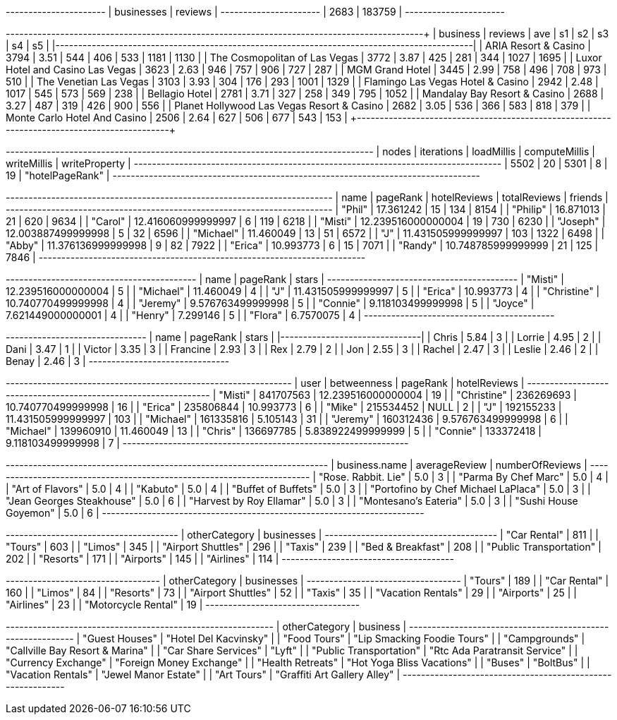 // tag::count[]
+----------------------+
| businesses | reviews |
+----------------------+
| 2683       | 183759  |
+----------------------+
// end::count[]

// tag::top-rated[]
+--------------------------------------------+-----------+-------+------+------+------+------+------+
| business                                   |   reviews |   ave |   s1 |   s2 |   s3 |   s4 |   s5 |
|--------------------------------------------+-----------+-------+------+------+------+------+------|
| ARIA Resort & Casino                       |      3794 |  3.51 |  544 |  406 |  533 | 1181 | 1130 |
| The Cosmopolitan of Las Vegas              |      3772 |  3.87 |  425 |  281 |  344 | 1027 | 1695 |
| Luxor Hotel and Casino Las Vegas           |      3623 |  2.63 |  946 |  757 |  906 |  727 |  287 |
| MGM Grand Hotel                            |      3445 |  2.99 |  758 |  496 |  708 |  973 |  510 |
| The Venetian Las Vegas                     |      3103 |  3.93 |  304 |  176 |  293 | 1001 | 1329 |
| Flamingo Las Vegas Hotel & Casino          |      2942 |  2.48 | 1017 |  545 |  573 |  569 |  238 |
| Bellagio Hotel                             |      2781 |  3.71 |  327 |  258 |  349 |  795 | 1052 |
| Mandalay Bay Resort & Casino               |      2688 |  3.27 |  487 |  319 |  426 |  900 |  556 |
| Planet Hollywood Las Vegas Resort & Casino |      2682 |  3.05 |  536 |  366 |  583 |  818 |  379 |
| Monte Carlo Hotel And Casino               |      2506 |  2.64 |  627 |  506 |  677 |  543 |  153 |
+--------------------------------------------+-----------+-------+------+------+------+------+------+
// end::top-rated[]

// tag::best-reviewers[]
+---------------------------------------------------------------------------------+
| nodes | iterations | loadMillis | computeMillis | writeMillis | writeProperty   |
+---------------------------------------------------------------------------------+
| 5502  | 20         | 5301       | 8             | 19          | "hotelPageRank" |
+---------------------------------------------------------------------------------+
// end::best-reviewers[]

// tag::best-reviewers-query[]
+------------------------------------------------------------------------+
| name      | pageRank           | hotelReviews | totalReviews | friends |
+------------------------------------------------------------------------+
| "Phil"    | 17.361242          | 15           | 134          | 8154    |
| "Philip"  | 16.871013          | 21           | 620          | 9634    |
| "Carol"   | 12.416060999999997 | 6            | 119          | 6218    |
| "Misti"   | 12.239516000000004 | 19           | 730          | 6230    |
| "Joseph"  | 12.003887499999998 | 5            | 32           | 6596    |
| "Michael" | 11.460049          | 13           | 51           | 6572    |
| "J"       | 11.431505999999997 | 103          | 1322         | 6498    |
| "Abby"    | 11.376136999999998 | 9            | 82           | 7922    |
| "Erica"   | 10.993773          | 6            | 15           | 7071    |
| "Randy"   | 10.748785999999999 | 21           | 125          | 7846    |
+------------------------------------------------------------------------+

// end::best-reviewers-query[]


// tag::bellagio[]
+------------------------------------------+
| name        | pageRank           | stars |
+------------------------------------------+
| "Misti"     | 12.239516000000004 | 5     |
| "Michael"   | 11.460049          | 4     |
| "J"         | 11.431505999999997 | 5     |
| "Erica"     | 10.993773          | 4     |
| "Christine" | 10.740770499999998 | 4     |
| "Jeremy"    | 9.576763499999998  | 5     |
| "Connie"    | 9.118103499999998  | 5     |
| "Joyce"     | 7.621449000000001  | 4     |
| "Henry"     | 7.299146           | 5     |
| "Flora"     | 6.7570075          | 4     |
+------------------------------------------+

// end::bellagio[]

// tag::bellagio-bad-rating[]
+----------+------------+---------+
| name     |   pageRank |   stars |
|----------+------------+---------|
| Chris    |       5.84 |       3 |
| Lorrie   |       4.95 |       2 |
| Dani     |       3.47 |       1 |
| Victor   |       3.35 |       3 |
| Francine |       2.93 |       3 |
| Rex      |       2.79 |       2 |
| Jon      |       2.55 |       3 |
| Rachel   |       2.47 |       3 |
| Leslie   |       2.46 |       2 |
| Benay    |       2.46 |       3 |
+----------+------------+---------+


// end::bellagio-bad-rating[]

// tag::bellagio-bw-query[]
+---------------------------------------------------------------+
| user        | betweenness | pageRank           | hotelReviews |
+---------------------------------------------------------------+
| "Misti"     | 841707563   | 12.239516000000004 | 19           |
| "Christine" | 236269693   | 10.740770499999998 | 16           |
| "Erica"     | 235806844   | 10.993773          | 6            |
| "Mike"      | 215534452   | NULL               | 2            |
| "J"         | 192155233   | 11.431505999999997 | 103          |
| "Michael"   | 161335816   | 5.105143           | 31           |
| "Jeremy"    | 160312436   | 9.576763499999998  | 6            |
| "Michael"   | 139960910   | 11.460049          | 13           |
| "Chris"     | 136697785   | 5.838922499999999  | 5            |
| "Connie"    | 133372418   | 9.118103499999998  | 7            |
+---------------------------------------------------------------+

// end::bellagio-bw-query[]

// tag::bellagio-restaurants[]
+-----------------------------------------------------------------------+
| business.name                       | averageReview | numberOfReviews |
+-----------------------------------------------------------------------+
| "Rose. Rabbit. Lie"                 | 5.0           | 3               |
| "Parma By Chef Marc"                | 5.0           | 4               |
| "Art of Flavors"                    | 5.0           | 4               |
| "Kabuto"                            | 5.0           | 4               |
| "Buffet of Buffets"                 | 5.0           | 3               |
| "Portofino by Chef Michael LaPlaca" | 5.0           | 3               |
| "Jean Georges Steakhouse"           | 5.0           | 6               |
| "Harvest by Roy Ellamar"            | 5.0           | 3               |
| "Montesano's Eateria"               | 5.0           | 3               |
| "Sushi House Goyemon"               | 5.0           | 6               |
+-----------------------------------------------------------------------+
// end::bellagio-restaurants[]


// tag::similar-categories[]
+--------------------------------------+
| otherCategory           | businesses |
+--------------------------------------+
| "Car Rental"            | 811        |
| "Tours"                 | 603        |
| "Limos"                 | 345        |
| "Airport Shuttles"      | 296        |
| "Taxis"                 | 239        |
| "Bed & Breakfast"       | 208        |
| "Public Transportation" | 202        |
| "Resorts"               | 171        |
| "Airports"              | 145        |
| "Airlines"              | 114        |
+--------------------------------------+

// end::similar-categories[]

// tag::similar-categories-vegas[]
+----------------------------------+
| otherCategory       | businesses |
+----------------------------------+
| "Tours"             | 189        |
| "Car Rental"        | 160        |
| "Limos"             | 84         |
| "Resorts"           | 73         |
| "Airport Shuttles"  | 52         |
| "Taxis"             | 35         |
| "Vacation Rentals"  | 29         |
| "Airports"          | 25         |
| "Airlines"          | 23         |
| "Motorcycle Rental" | 19         |
+----------------------------------+

// end::similar-categories-vegas[]


// tag::trip-plan[]
+-----------------------------------------------------------+
| otherCategory           | business                        |
+-----------------------------------------------------------+
| "Guest Houses"          | "Hotel Del Kacvinsky"           |
| "Food Tours"            | "Lip Smacking Foodie Tours"     |
| "Campgrounds"           | "Callville Bay Resort & Marina" |
| "Car Share Services"    | "Lyft"                          |
| "Public Transportation" | "Rtc Ada Paratransit Service"   |
| "Currency Exchange"     | "Foreign Money Exchange"        |
| "Health Retreats"       | "Hot Yoga Bliss Vacations"      |
| "Buses"                 | "BoltBus"                       |
| "Vacation Rentals"      | "Jewel Manor Estate"            |
| "Art Tours"             | "Graffiti Art Gallery Alley"    |
+-----------------------------------------------------------+
// end::trip-plan[]

